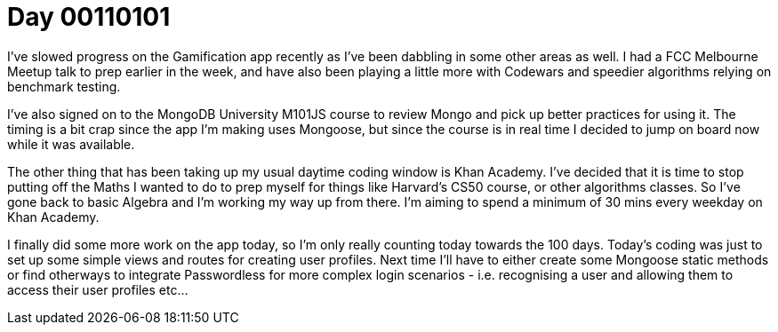 = Day 00110101
:hp-tags: personal project

I've slowed progress on the Gamification app recently as I've been dabbling in some other areas as well. I had a FCC Melbourne Meetup talk to prep earlier in the week, and have also been playing a little more with Codewars and speedier algorithms relying on benchmark testing.

I've also signed on to the MongoDB University M101JS course to review Mongo and pick up better practices for using it. The timing is a bit crap since the app I'm making uses Mongoose, but since the course is in real time I decided to jump on board now while it was available.

The other thing that has been taking up my usual daytime coding window is Khan Academy. I've decided that it is time to stop putting off the Maths I wanted to do to prep myself for things like Harvard's CS50 course, or other algorithms classes. So I've gone back to basic Algebra and I'm working my way up from there. I'm aiming to spend a minimum of 30 mins every weekday on Khan Academy.

I finally did some more work on the app today, so I'm only really counting today towards the 100 days. Today's coding was just to set up some simple views and routes for creating user profiles. Next time I'll have to either create some Mongoose static methods or find otherways to integrate Passwordless for more complex login scenarios - i.e. recognising a user and allowing them to access their user profiles etc...

